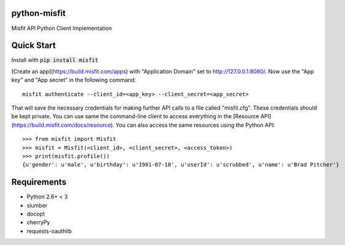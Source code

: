 python-misfit
=============

Misfit API Python Client Implementation

Quick Start
===========

Install with :code:`pip install misfit`

[Create an app](https://build.misfit.com/apps) with "Application Domain" set to
http://127.0.0.1:8080/. Now use the "App key" and "App secret" in the following
command: ::
    misfit authenticate --client_id=<app_key> --client_secret=<app_secret>

That will save the necessary credentials for making further API calls to a file
called "misfit.cfg". These credentials should be kept private. You can use same
the command-line client to access everything in the
[Resource API](https://build.misfit.com/docs/resource). You can also access the
same resources using the Python API: ::
    >>> from misfit import Misfit
    >>> misfit = Misfit(<client_id>, <client_secret>, <access_token>)
    >>> print(misfit.profile())
    {u'gender': u'male', u'birthday': u'1981-07-18', u'userId': u'scrubbed', u'name': u'Brad Pitcher'}

Requirements
============

* Python 2.6+ < 3
* slumber
* docopt
* cherryPy
* requests-oauthlib

